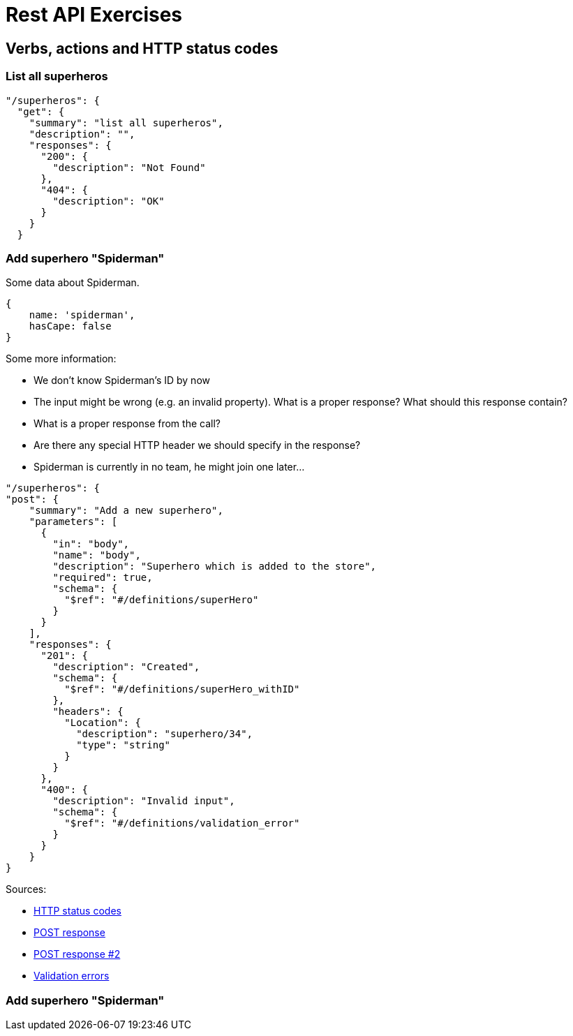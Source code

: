 = Rest API Exercises

== Verbs, actions and HTTP status codes

=== List all superheros

[source, json]
----
"/superheros": {
  "get": {
    "summary": "list all superheros",
    "description": "",
    "responses": {
      "200": {
        "description": "Not Found"
      },
      "404": {
        "description": "OK"
      }
    }
  }
----


=== Add superhero "Spiderman"

Some data about Spiderman.

[source, json]
----
{
    name: 'spiderman',
    hasCape: false
}
----

Some more information:

* We don't know Spiderman's ID by now
* The input might be wrong (e.g. an invalid property). What is a proper response? What should this response contain?
* What is a proper response from the call?
* Are there any special HTTP header we should specify in the response?
* Spiderman is currently in no team, he might join one later...


[source, json]
----
"/superheros": {
"post": {
    "summary": "Add a new superhero",
    "parameters": [
      {
        "in": "body",
        "name": "body",
        "description": "Superhero which is added to the store",
        "required": true,
        "schema": {
          "$ref": "#/definitions/superHero"
        }
      }
    ],
    "responses": {
      "201": {
        "description": "Created",
        "schema": {
          "$ref": "#/definitions/superHero_withID"
        },
        "headers": {
          "Location": {
            "description": "superhero/34",
            "type": "string"
          }
        }
      },
      "400": {
        "description": "Invalid input",
        "schema": {
          "$ref": "#/definitions/validation_error"
        }
      }
    }
}
----

Sources:

* https://en.wikipedia.org/wiki/List_of_HTTP_status_codes[HTTP status codes]
* https://stackoverflow.com/questions/19199872/best-practice-for-restful-post-response[POST response]
* http://www.vinaysahni.com/best-practices-for-a-pragmatic-restful-api#useful-post-responses[POST response #2]
* http://www.vinaysahni.com/best-practices-for-a-pragmatic-restful-api#Errors[Validation errors]

=== Add superhero "Spiderman"

